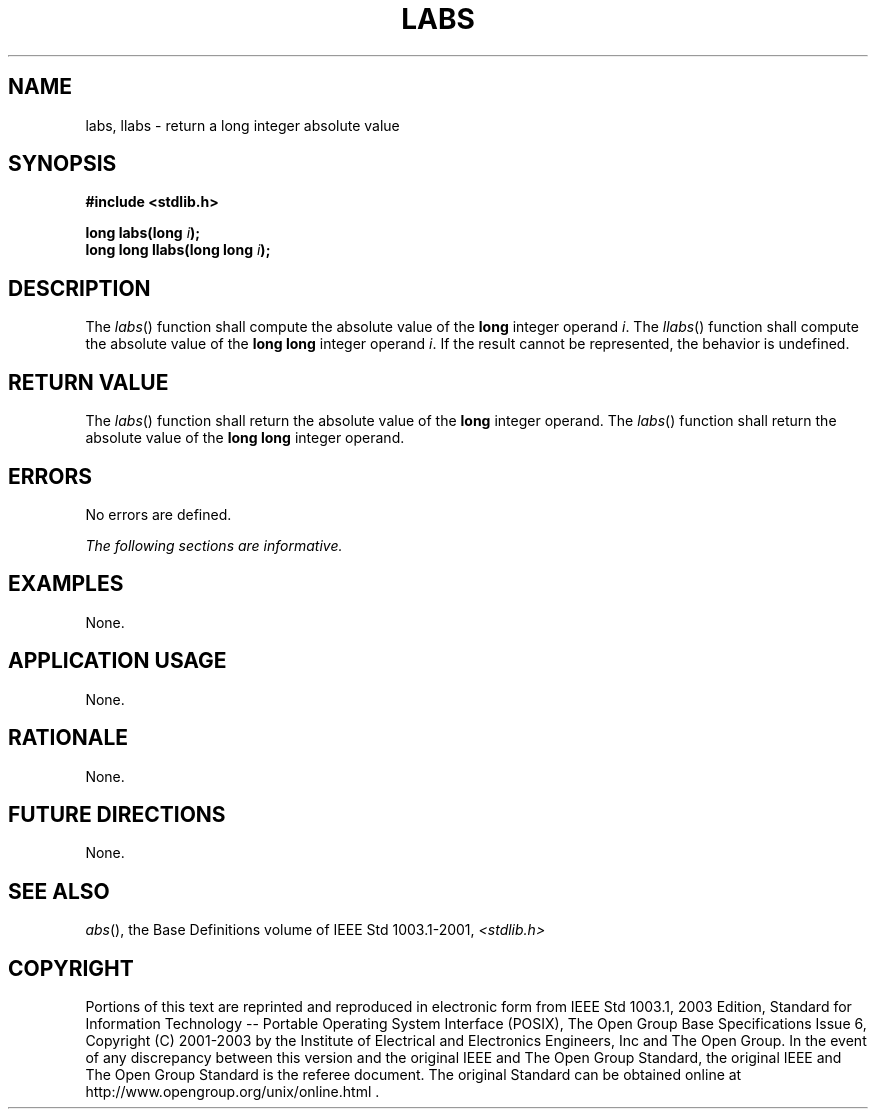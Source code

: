 .\" Copyright (c) 2001-2003 The Open Group, All Rights Reserved 
.TH "LABS" 3 2003 "IEEE/The Open Group" "POSIX Programmer's Manual"
.\" labs 
.SH NAME
labs, llabs \- return a long integer absolute value
.SH SYNOPSIS
.LP
\fB#include <stdlib.h>
.br
.sp
long labs(long\fP \fIi\fP\fB);
.br
long long llabs(long long\fP \fIi\fP\fB);
.br
\fP
.SH DESCRIPTION
.LP
The \fIlabs\fP() function shall compute the absolute value of the
\fBlong\fP integer operand \fIi\fP. The \fIllabs\fP()
function shall compute the absolute value of the \fBlong long\fP integer
operand \fIi\fP. If the result cannot be represented,
the behavior is undefined.
.SH RETURN VALUE
.LP
The \fIlabs\fP() function shall return the absolute value of the \fBlong\fP
integer operand. The \fIlabs\fP() function shall
return the absolute value of the \fBlong long\fP integer operand.
.SH ERRORS
.LP
No errors are defined.
.LP
\fIThe following sections are informative.\fP
.SH EXAMPLES
.LP
None.
.SH APPLICATION USAGE
.LP
None.
.SH RATIONALE
.LP
None.
.SH FUTURE DIRECTIONS
.LP
None.
.SH SEE ALSO
.LP
\fIabs\fP(), the Base Definitions volume of IEEE\ Std\ 1003.1-2001,
\fI<stdlib.h>\fP
.SH COPYRIGHT
Portions of this text are reprinted and reproduced in electronic form
from IEEE Std 1003.1, 2003 Edition, Standard for Information Technology
-- Portable Operating System Interface (POSIX), The Open Group Base
Specifications Issue 6, Copyright (C) 2001-2003 by the Institute of
Electrical and Electronics Engineers, Inc and The Open Group. In the
event of any discrepancy between this version and the original IEEE and
The Open Group Standard, the original IEEE and The Open Group Standard
is the referee document. The original Standard can be obtained online at
http://www.opengroup.org/unix/online.html .
